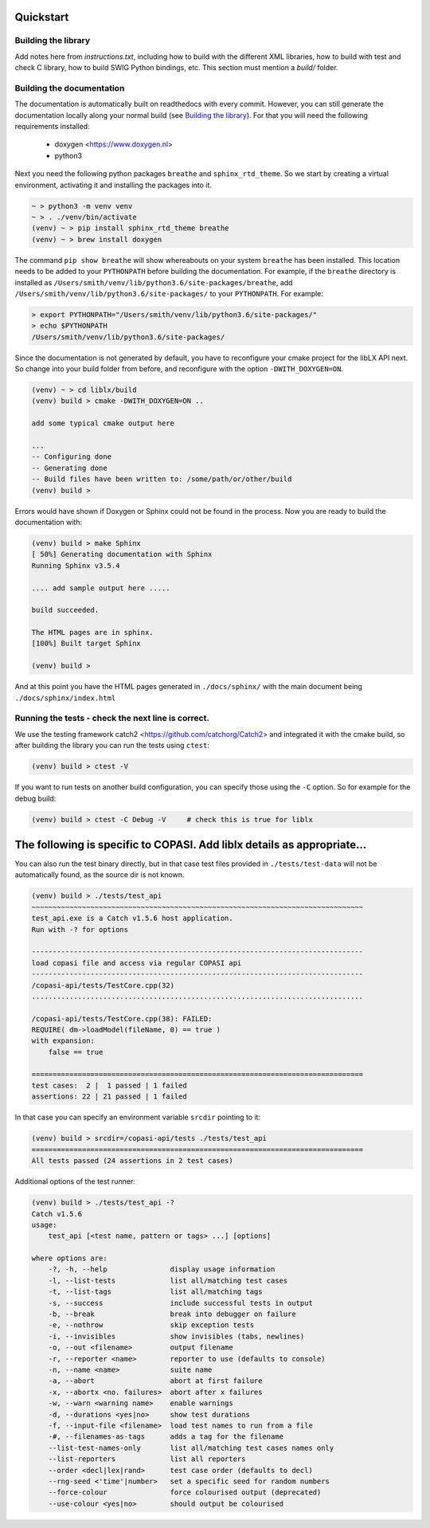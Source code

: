 Quickstart
==========

.. _building_library:

Building the library
--------------------
Add notes here from `instructions.txt`, including how to build with the different XML libraries,
how to build with test and check C library, how to build SWIG Python bindings, etc.
This section must mention a `build/` folder.

.. _building_documentation:

Building the documentation
--------------------------
The documentation is automatically built on readthedocs with every commit. However, you
can still generate the documentation locally along your normal build (see `Building the library`_). For that you will 
need the following requirements installed: 

  * doxygen <https://www.doxygen.nl>
  * python3

Next you need the following python packages ``breathe`` and ``sphinx_rtd_theme``. So we start
by creating a virtual environment, activating it and installing the packages into it. 

.. code-block:: bash

    ~ > python3 -m venv venv 
    ~ > . ./venv/bin/activate
    (venv) ~ > pip install sphinx_rtd_theme breathe
    (venv) ~ > brew install doxygen

The command ``pip show breathe`` will show whereabouts on your system ``breathe`` has been installed.
This location needs to be added to your ``PYTHONPATH`` before building the documentation.
For example, if the ``breathe`` directory is installed as ``/Users/smith/venv/lib/python3.6/site-packages/breathe``,
add ``/Users/smith/venv/lib/python3.6/site-packages/`` to your ``PYTHONPATH``. For example:

.. code-block:: bash

    > export PYTHONPATH="/Users/smith/venv/lib/python3.6/site-packages/"
    > echo $PYTHONPATH
    /Users/smith/venv/lib/python3.6/site-packages/


Since the documentation is not generated by default, you have to reconfigure your cmake
project for the libLX API next. So change into your build folder from before, and
reconfigure with the option ``-DWITH_DOXYGEN=ON``.

.. code-block:: bash

    (venv) ~ > cd liblx/build
    (venv) build > cmake -DWITH_DOXYGEN=ON ..

    add some typical cmake output here

    ...
    -- Configuring done
    -- Generating done
    -- Build files have been written to: /some/path/or/other/build
    (venv) build >

Errors would have shown if Doxygen or Sphinx could not be found in the process. Now you
are ready to build the documentation with: 

.. code-block:: bash

    (venv) build > make Sphinx
    [ 50%] Generating documentation with Sphinx
    Running Sphinx v3.5.4

    .... add sample output here .....

    build succeeded.

    The HTML pages are in sphinx.
    [100%] Built target Sphinx

    (venv) build >

And at this point you have the HTML pages generated in ``./docs/sphinx/`` with the 
main document being ``./docs/sphinx/index.html``

Running the tests - check the next line is correct.
-----------------
We use the testing framework catch2 <https://github.com/catchorg/Catch2> and 
integrated it with the cmake build, so after building the library you can run 
the tests using ``ctest``:

.. code-block:: bash

    (venv) build > ctest -V

If you want to run tests on another build configuration, you can specify those
using the ``-C`` option. So for example for the debug build:

.. code-block:: bash

    (venv) build > ctest -C Debug -V     # check this is true for liblx




The following is specific to COPASI. Add liblx details as appropriate...
========================================================================



You can also run the test binary directly, but in that case test files provided in
``./tests/test-data`` will not be automatically found, as the source dir is not known. 

.. code-block:: bash

    (venv) build > ./tests/test_api
    ~~~~~~~~~~~~~~~~~~~~~~~~~~~~~~~~~~~~~~~~~~~~~~~~~~~~~~~~~~~~~~~~~~~~~~~~~~~~~~~
    test_api.exe is a Catch v1.5.6 host application.
    Run with -? for options

    -------------------------------------------------------------------------------
    load copasi file and access via regular COPASI api
    -------------------------------------------------------------------------------
    /copasi-api/tests/TestCore.cpp(32)
    ...............................................................................

    /copasi-api/tests/TestCore.cpp(38): FAILED:
    REQUIRE( dm->loadModel(fileName, 0) == true )
    with expansion:
        false == true

    ===============================================================================
    test cases:  2 |  1 passed | 1 failed
    assertions: 22 | 21 passed | 1 failed

In that case you can specify an environment variable ``srcdir`` pointing to it: 

.. code-block:: bash

    (venv) build > srcdir=/copasi-api/tests ./tests/test_api
    ===============================================================================
    All tests passed (24 assertions in 2 test cases)

Additional options of the test runner: 

.. code-block:: bash

    (venv) build > ./tests/test_api -?
    Catch v1.5.6
    usage:
        test_api [<test name, pattern or tags> ...] [options]

    where options are:
        -?, -h, --help               display usage information
        -l, --list-tests             list all/matching test cases
        -t, --list-tags              list all/matching tags
        -s, --success                include successful tests in output
        -b, --break                  break into debugger on failure
        -e, --nothrow                skip exception tests
        -i, --invisibles             show invisibles (tabs, newlines)
        -o, --out <filename>         output filename
        -r, --reporter <name>        reporter to use (defaults to console)
        -n, --name <name>            suite name
        -a, --abort                  abort at first failure
        -x, --abortx <no. failures>  abort after x failures
        -w, --warn <warning name>    enable warnings
        -d, --durations <yes|no>     show test durations
        -f, --input-file <filename>  load test names to run from a file
        -#, --filenames-as-tags      adds a tag for the filename
        --list-test-names-only       list all/matching test cases names only
        --list-reporters             list all reporters
        --order <decl|lex|rand>      test case order (defaults to decl)
        --rng-seed <'time'|number>   set a specific seed for random numbers
        --force-colour               force colourised output (deprecated)
        --use-colour <yes|no>        should output be colourised
